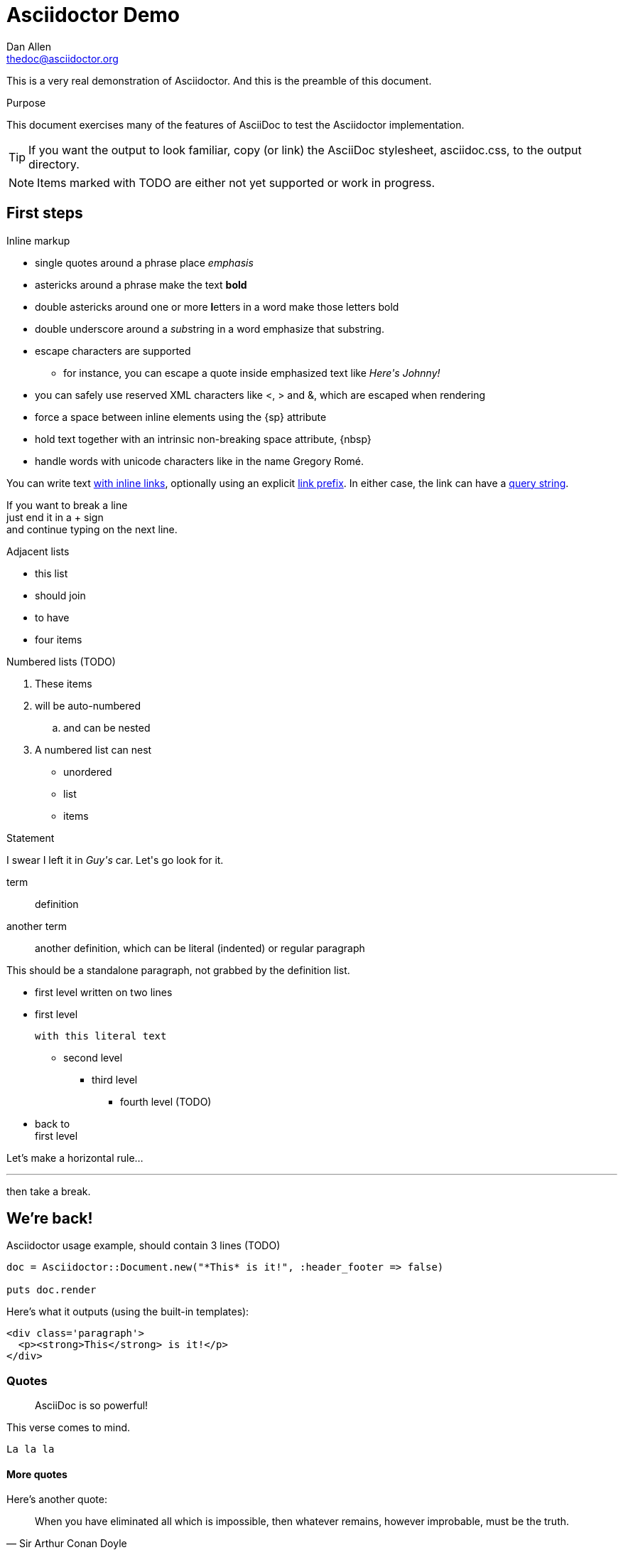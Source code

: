 Asciidoctor Demo
================
////
Big ol' comment

sittin' right 'tween this here title 'n header metadata
////
Dan Allen <thedoc@asciidoctor.org>
:description: A demo of Asciidoctor. This document +
              exercises numerous features of AsciiDoc +
              to test Asciidoctor compliance.
:backend: html5
:library: Asciidoctor
:stylesheet: asciidoc.css
:idprefix:
//:doctype: book
//:sectids!:
// the previous three attributes customize the generated output

[role='lead']
This is a very real demonstration of {library}. And this is the preamble of this document.

[[purpose]]
.Purpose
****
This document exercises many of the features of AsciiDoc to test the Asciidoctor implementation.
****

TIP: If you want the output to look familiar, copy (or link) the AsciiDoc stylesheet, asciidoc.css, to the output directory.

NOTE: Items marked with TODO are either not yet supported or work in progress.

[[first]]
== First steps

.Inline markup
* single quotes around a phrase place 'emphasis'
* astericks around a phrase make the text *bold*
* double astericks around one or more **l**etters in a word make those letters bold
* double underscore around a __sub__string in a word emphasize that substring.

// separate two adjacent lists using a line comment (only the leading // is required)

- escape characters are supported
* for instance, you can escape a quote inside emphasized text like 'Here\'s Johnny!'
- you can safely use reserved XML characters like <, > and &, which are escaped when rendering
- force a space{sp}between inline elements using the \{sp\} attribute
- hold text together with an intrinsic non-breaking{nbsp}space attribute, \{nbsp\}
- handle words with unicode characters like in the name Gregory Romé.

You can write text http://example.com[with inline links], optionally{sp}using an explicit link:http://example.com[link prefix]. In either case, the link can have a http://example.com?foo=bar&lang=en[query string].

If you want to break a line +
just end it in a {plus} sign +
and continue typing on the next line.

.Adjacent lists
* this list
* should join

* to have
* four items

.Numbered lists (TODO)
. These items
. will be auto-numbered
.. and can be nested
. A numbered list can nest
* unordered
* list
* items

.Statement
I swear I left it in 'Guy\'s' car. Let\'s go look for it.

[[defs]]
term::
  definition
[[another_term]]another term::

  another definition, which can be literal (indented) or regular paragraph

This should be a standalone paragraph, not grabbed by the definition list.

[[nested]]
* first level
written on two lines
* first level
+
....
with this literal text
....
+
** second level
*** third level
- fourth level (TODO)
* back to +
first level

// this is just a comment

Let's make a horizontal rule...

'''

then take a break.

////
We'll be right with you...

after this brief interruption.
////

== We're back!

.Asciidoctor usage example, should contain 3 lines (TODO)
[source, ruby]
----
doc = Asciidoctor::Document.new("*This* is it!", :header_footer => false)

puts doc.render
----

Here's what it outputs (using the built-in templates):

....
<div class='paragraph'>
  <p><strong>This</strong> is it!</p>
</div>
....

=== Quotes

____
AsciiDoc is so powerful!
____

This verse comes to mind.

[verse]
La la la


==== More quotes

Here's another quote:

[quote, Sir Arthur Conan Doyle, The Adventures of Sherlock Holmes]
____
When you have eliminated all which is impossible, then whatever remains, however improbable, must be the truth.
____

== Getting Literal

 Want to get literal? Just prefix a line with a space (just one will do).

....
I'll join that party, too.
....

. first rule (yeah!)
. second rule, looking `so mono`

// This attribute line will get reattached to the next block
// despite being followed by a trailing blank line
[id='wrapup']

== Wrap-up

NOTE: AsciiDoc is quite cool, you should try it!

// A fix for these last two admonitions is in progress.

.AsciiDoc info
[TIP]
=====
Go to this URL to learn more about it:

* http://asciidoc.org
=====

[NOTE]
One more thing. Happy documenting!